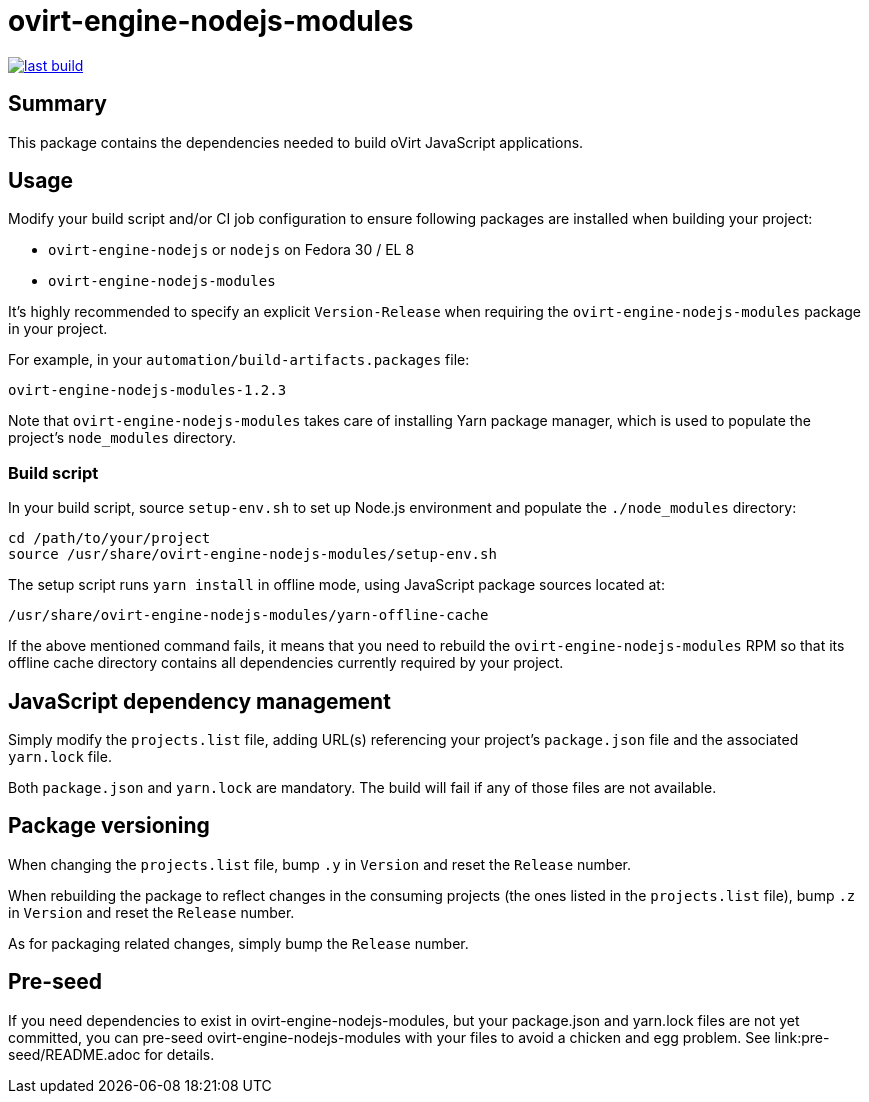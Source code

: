 = ovirt-engine-nodejs-modules

image:https://copr.fedorainfracloud.org/coprs/ovirt/ovirt-master-snapshot/package/ovirt-engine-nodejs-modules/status_image/last_build.png[link="https://copr.fedorainfracloud.org/coprs/ovirt/ovirt-master-snapshot/package/ovirt-engine-nodejs-modules/"]

== Summary

This package contains the dependencies needed to build oVirt JavaScript
applications.

== Usage

Modify your build script and/or CI job configuration to ensure following
packages are installed when building your project:

* `ovirt-engine-nodejs` or `nodejs` on Fedora 30 / EL 8
* `ovirt-engine-nodejs-modules`

It's highly recommended to specify an explicit `Version-Release` when
requiring the `ovirt-engine-nodejs-modules` package in your project.

For example, in your `automation/build-artifacts.packages` file:

  ovirt-engine-nodejs-modules-1.2.3

Note that `ovirt-engine-nodejs-modules` takes care of installing Yarn
package manager, which is used to populate the project's `node_modules`
directory.

=== Build script

In your build script, source `setup-env.sh` to set up Node.js environment
and populate the `./node_modules` directory:

 cd /path/to/your/project
 source /usr/share/ovirt-engine-nodejs-modules/setup-env.sh

The setup script runs `yarn install` in offline mode, using JavaScript
package sources located at:

 /usr/share/ovirt-engine-nodejs-modules/yarn-offline-cache

If the above mentioned command fails, it means that you need to rebuild
the `ovirt-engine-nodejs-modules` RPM so that its offline cache directory
contains all dependencies currently required by your project.

== JavaScript dependency management

Simply modify the `projects.list` file, adding URL(s) referencing your
project's `package.json` file and the associated `yarn.lock` file.

Both `package.json` and `yarn.lock` are mandatory. The build will fail
if any of those files are not available.

== Package versioning

When changing the `projects.list` file, bump `.y` in `Version` and reset
the `Release` number.

When rebuilding the package to reflect changes in the consuming projects
(the ones listed in the `projects.list` file), bump `.z` in `Version`
and reset the `Release` number.

As for packaging related changes, simply bump the `Release` number.

== Pre-seed

If you need dependencies to exist in ovirt-engine-nodejs-modules, but
your package.json and yarn.lock files are not yet committed, you can
pre-seed ovirt-engine-nodejs-modules with your files to avoid a
chicken and egg problem.  See link:pre-seed/README.adoc for details.
